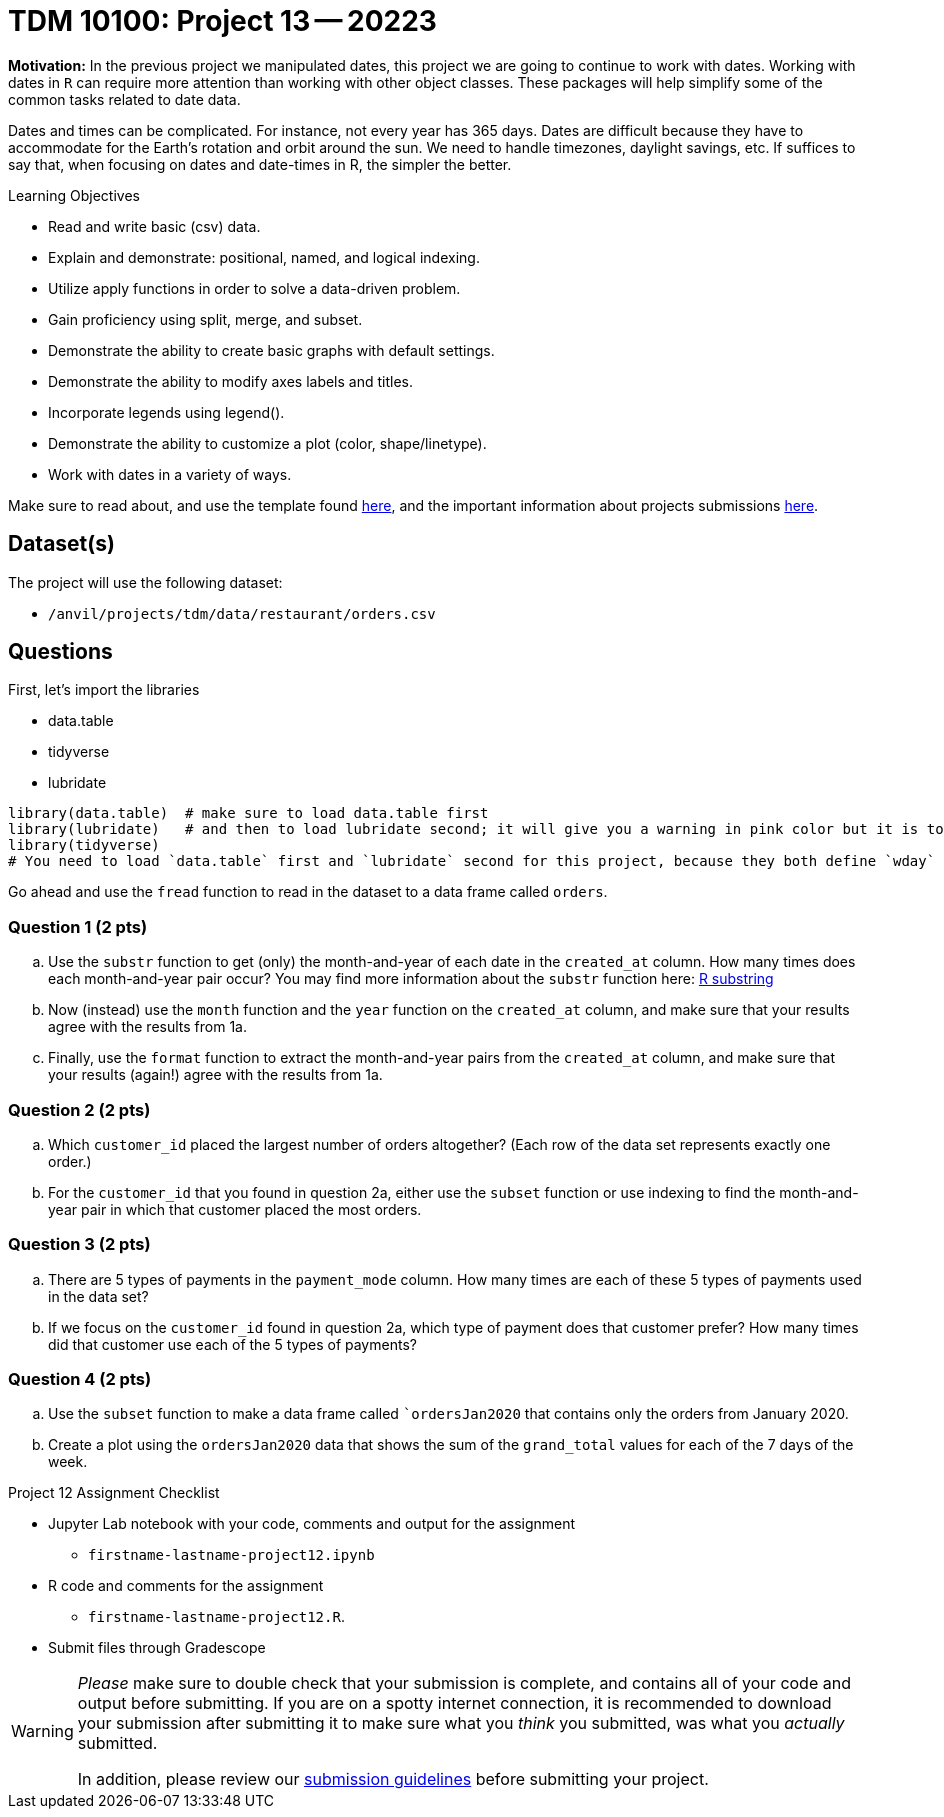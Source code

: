 = TDM 10100: Project 13 -- 20223  

**Motivation:** 
In the previous project we manipulated dates, this project we are going to continue to work with dates. 
Working with dates in `R` can require more attention than working with other object classes. These packages will help simplify some of the common tasks related to date data. +

Dates and times can be complicated.  For instance, not every year has 365 days. Dates are difficult because they have to accommodate for the Earth's rotation and orbit around the sun.  We need to handle timezones, daylight savings, etc. 
If suffices to say that, when focusing on dates and date-times in R, the simpler the better.

.Learning Objectives
****
- Read and write basic (csv) data.
- Explain and demonstrate: positional, named, and logical indexing.
- Utilize apply functions in order to solve a data-driven problem.
- Gain proficiency using split, merge, and subset.
- Demonstrate the ability to create basic graphs with default settings.
- Demonstrate the ability to modify axes labels and titles.
- Incorporate legends using legend().
- Demonstrate the ability to customize a plot (color, shape/linetype).
- Work with dates in a variety of ways.
****

Make sure to read about, and use the template found xref:templates.adoc[here], and the important information about projects submissions xref:submissions.adoc[here].

== Dataset(s)

The project will use the following dataset:

* `/anvil/projects/tdm/data/restaurant/orders.csv`

== Questions
First, let's import the libraries +

* data.table
* tidyverse
* lubridate
[source,r]
----
library(data.table)  # make sure to load data.table first
library(lubridate)   # and then to load lubridate second; it will give you a warning in pink color but it is totally OK
library(tidyverse)
# You need to load `data.table` first and `lubridate` second for this project, because they both define `wday` and we want the version from `lubridate` so we need to load it second!
----

Go ahead and use the `fread` function to read in the dataset to a data frame called `orders`.

=== Question 1 (2 pts)

[loweralpha]
. Use the `substr` function to get (only) the month-and-year of each date in the `created_at` column.   How many times does each month-and-year pair occur? You may find more information about the `substr` function here: https://www.digitalocean.com/community/tutorials/substring-function-in-r#[R substring]
. Now (instead) use the `month` function and the `year` function on the `created_at` column, and make sure that your results agree with the results from 1a.
. Finally, use the `format` function to extract the month-and-year pairs from the `created_at` column, and make sure that your results (again!) agree with the results from 1a.


=== Question 2 (2 pts)

[loweralpha]
. Which `customer_id` placed the largest number of orders altogether?  (Each row of the data set represents exactly one order.)
. For the `customer_id` that you found in question 2a, either use the `subset` function or use indexing to find the month-and-year pair in which that customer placed the most orders.

=== Question 3 (2 pts)

[loweralpha]
. There are 5 types of payments in the `payment_mode` column.  How many times are each of these 5 types of payments used in the data set?
. If we focus on the `customer_id` found in question 2a, which type of payment does that customer prefer?  How many times did that customer use each of the 5 types of payments?

=== Question 4 (2 pts)

[loweralpha]
. Use the `subset` function to make a data frame called ``ordersJan2020` that contains only the orders from January 2020.
. Create a plot using the `ordersJan2020` data that shows the sum of the `grand_total` values for each of the 7 days of the week.



Project 12 Assignment Checklist
====
* Jupyter Lab notebook with your code, comments and output for the assignment
    ** `firstname-lastname-project12.ipynb` 
* R code and comments for the assignment
    ** `firstname-lastname-project12.R`.
* Submit files through Gradescope
====

[WARNING]
====
_Please_ make sure to double check that your submission is complete, and contains all of your code and output before submitting. If you are on a spotty internet connection, it is recommended to download your submission after submitting it to make sure what you _think_ you submitted, was what you _actually_ submitted.
                                                                                                                             
In addition, please review our xref:submissions.adoc[submission guidelines] before submitting your project.
====
